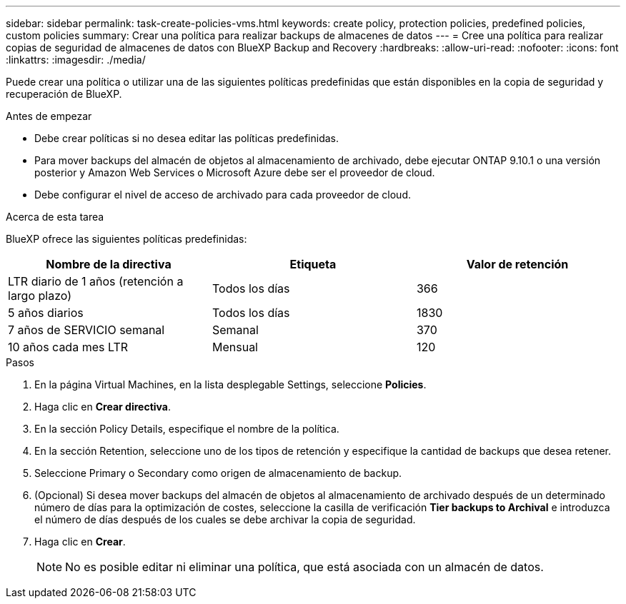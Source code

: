 ---
sidebar: sidebar 
permalink: task-create-policies-vms.html 
keywords: create policy, protection policies, predefined policies, custom policies 
summary: Crear una política para realizar backups de almacenes de datos 
---
= Cree una política para realizar copias de seguridad de almacenes de datos con BlueXP Backup and Recovery
:hardbreaks:
:allow-uri-read: 
:nofooter: 
:icons: font
:linkattrs: 
:imagesdir: ./media/


[role="lead"]
Puede crear una política o utilizar una de las siguientes políticas predefinidas que están disponibles en la copia de seguridad y recuperación de BlueXP.

.Antes de empezar
* Debe crear políticas si no desea editar las políticas predefinidas.
* Para mover backups del almacén de objetos al almacenamiento de archivado, debe ejecutar ONTAP 9.10.1 o una versión posterior y Amazon Web Services o Microsoft Azure debe ser el proveedor de cloud.
* Debe configurar el nivel de acceso de archivado para cada proveedor de cloud.


.Acerca de esta tarea
BlueXP ofrece las siguientes políticas predefinidas:

|===
| Nombre de la directiva | Etiqueta | Valor de retención 


 a| 
LTR diario de 1 años (retención a largo plazo)
 a| 
Todos los días
 a| 
366



 a| 
5 años diarios
 a| 
Todos los días
 a| 
1830



 a| 
7 años de SERVICIO semanal
 a| 
Semanal
 a| 
370



 a| 
10 años cada mes LTR
 a| 
Mensual
 a| 
120

|===
.Pasos
. En la página Virtual Machines, en la lista desplegable Settings, seleccione *Policies*.
. Haga clic en *Crear directiva*.
. En la sección Policy Details, especifique el nombre de la política.
. En la sección Retention, seleccione uno de los tipos de retención y especifique la cantidad de backups que desea retener.
. Seleccione Primary o Secondary como origen de almacenamiento de backup.
. (Opcional) Si desea mover backups del almacén de objetos al almacenamiento de archivado después de un determinado número de días para la optimización de costes, seleccione la casilla de verificación *Tier backups to Archival* e introduzca el número de días después de los cuales se debe archivar la copia de seguridad.
. Haga clic en *Crear*.
+

NOTE: No es posible editar ni eliminar una política, que está asociada con un almacén de datos.


